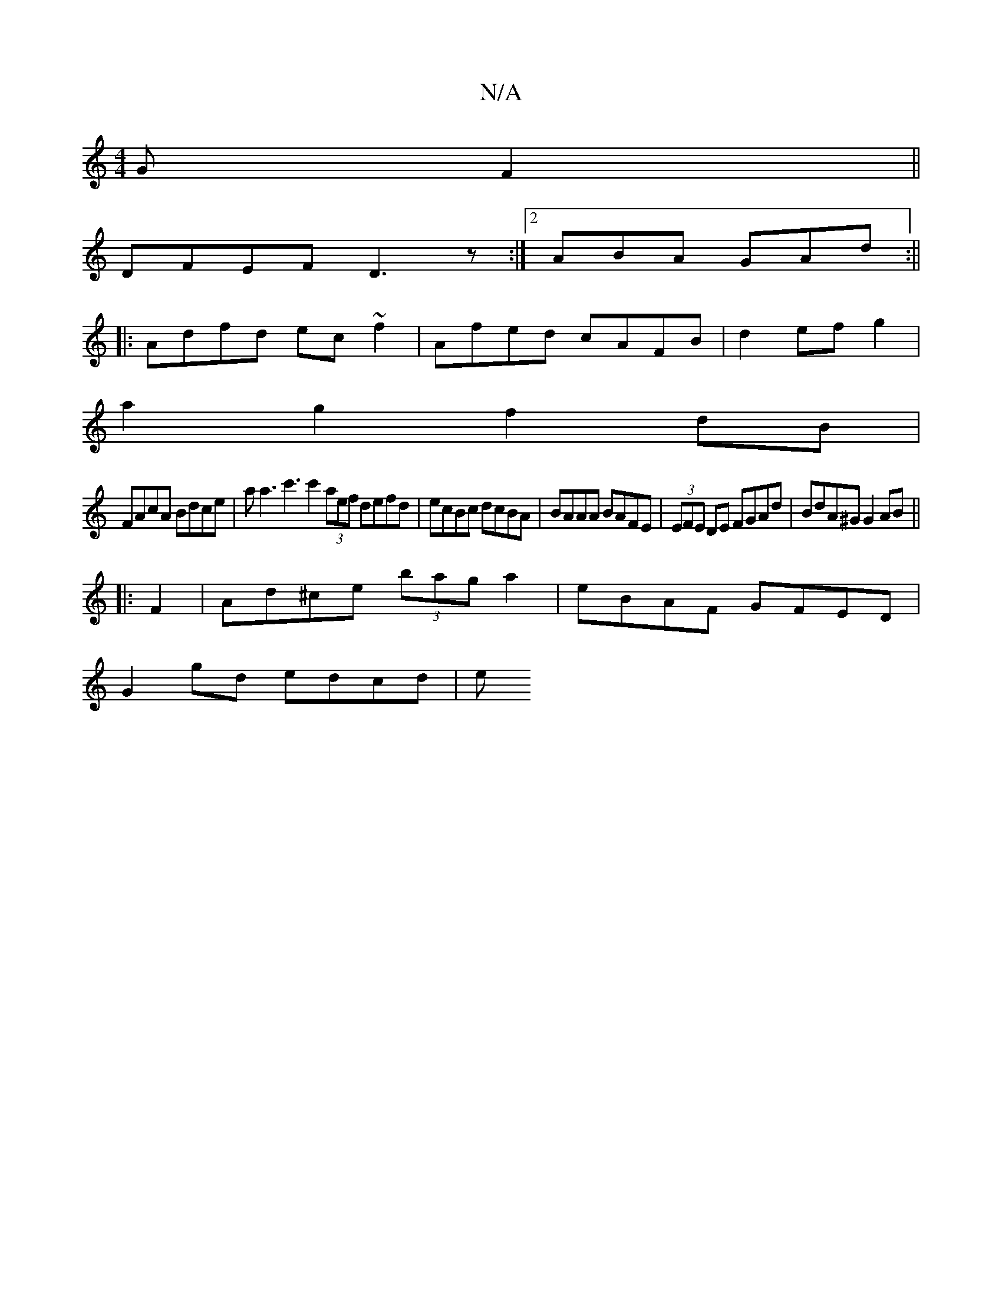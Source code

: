 X:1
T:N/A
M:4/4
R:N/A
K:Cmajor
GF2||
DFEF D3z:|2 ABA GAd :||
|:Adfd ec~f2|Afed cAFB|d2ef g2|
a2 g2 f2 dB|
FAcA Bdce|aa3c'3 c'2 (3aef defd|ecBc dcBA|BAAA BAFE|(3EFE DE FGAd | BdA^G G2 AB||
|:F2|Ad^ce (3bag a2|eBAF GFED|
G2 gd edcd|e